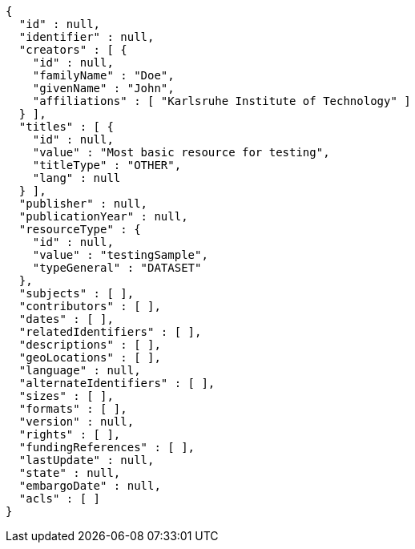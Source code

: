 [source,options="nowrap"]
----
{
  "id" : null,
  "identifier" : null,
  "creators" : [ {
    "id" : null,
    "familyName" : "Doe",
    "givenName" : "John",
    "affiliations" : [ "Karlsruhe Institute of Technology" ]
  } ],
  "titles" : [ {
    "id" : null,
    "value" : "Most basic resource for testing",
    "titleType" : "OTHER",
    "lang" : null
  } ],
  "publisher" : null,
  "publicationYear" : null,
  "resourceType" : {
    "id" : null,
    "value" : "testingSample",
    "typeGeneral" : "DATASET"
  },
  "subjects" : [ ],
  "contributors" : [ ],
  "dates" : [ ],
  "relatedIdentifiers" : [ ],
  "descriptions" : [ ],
  "geoLocations" : [ ],
  "language" : null,
  "alternateIdentifiers" : [ ],
  "sizes" : [ ],
  "formats" : [ ],
  "version" : null,
  "rights" : [ ],
  "fundingReferences" : [ ],
  "lastUpdate" : null,
  "state" : null,
  "embargoDate" : null,
  "acls" : [ ]
}
----
